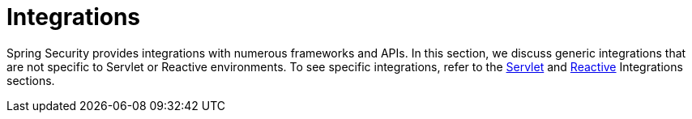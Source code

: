 [[integrations]]
= Integrations
:page-section-summary-toc: 1

Spring Security provides integrations with numerous frameworks and APIs.
In this section, we discuss generic integrations that are not specific to Servlet or Reactive environments.
To see specific integrations, refer to the xref:servlet/integrations/index.adoc[Servlet] and xref:servlet/integrations/index.adoc[Reactive] Integrations sections.
// FIXME add link to reactive integrations
